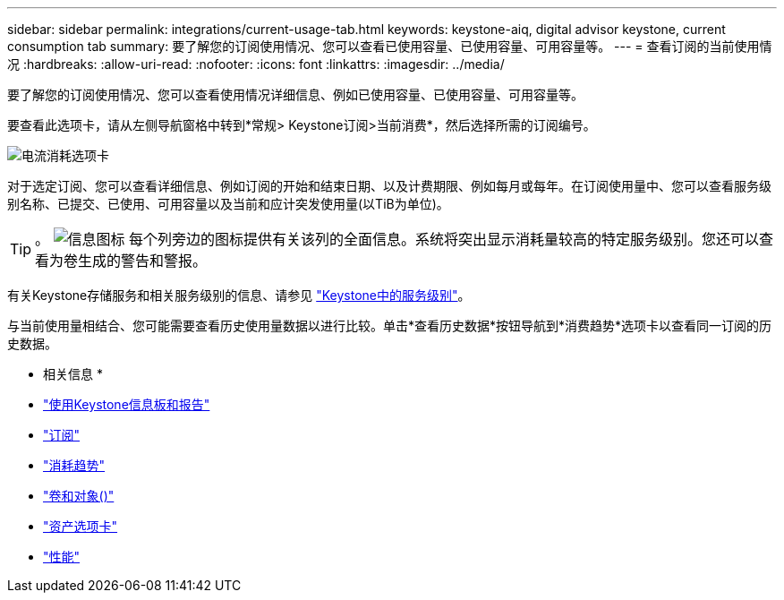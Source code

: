 ---
sidebar: sidebar 
permalink: integrations/current-usage-tab.html 
keywords: keystone-aiq, digital advisor keystone, current consumption tab 
summary: 要了解您的订阅使用情况、您可以查看已使用容量、已使用容量、可用容量等。 
---
= 查看订阅的当前使用情况
:hardbreaks:
:allow-uri-read: 
:nofooter: 
:icons: font
:linkattrs: 
:imagesdir: ../media/


[role="lead"]
要了解您的订阅使用情况、您可以查看使用情况详细信息、例如已使用容量、已使用容量、可用容量等。

要查看此选项卡，请从左侧导航窗格中转到*常规> Keystone订阅>当前消费*，然后选择所需的订阅编号。

image:aiq-ks-dtls-3.png["电流消耗选项卡"]

对于选定订阅、您可以查看详细信息、例如订阅的开始和结束日期、以及计费期限、例如每月或每年。在订阅使用量中、您可以查看服务级别名称、已提交、已使用、可用容量以及当前和应计突发使用量(以TiB为单位)。


TIP: 。 image:icon-info.png["信息图标"] 每个列旁边的图标提供有关该列的全面信息。系统将突出显示消耗量较高的特定服务级别。您还可以查看为卷生成的警告和警报。

有关Keystone存储服务和相关服务级别的信息、请参见 link:../concepts/service-levels.html["Keystone中的服务级别"]。

与当前使用量相结合、您可能需要查看历史使用量数据以进行比较。单击*查看历史数据*按钮导航到*消费趋势*选项卡以查看同一订阅的历史数据。

* 相关信息 *

* link:../integrations/aiq-keystone-details.html["使用Keystone信息板和报告"]
* link:../integrations/subscriptions-tab.html["订阅"]
* link:../integrations/capacity-trend-tab.html["消耗趋势"]
* link:../integrations/volumes-objects-tab.html["卷和对象()"]
* link:../integrations/assets-tab.html["资产选项卡"]
* link:../integrations/performance-tab.html["性能"]

